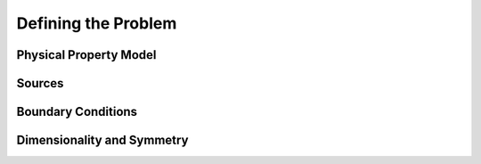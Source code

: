 .. _defining_the_problem:

Defining the Problem
====================

.. raw:: html
    :file: ../../../underconstruction.html



.. purpose::

    Purpose here


.. _defining_the_problem_physical_property_model:

Physical Property Model
-----------------------


.. _defining_the_problem_sources:

Sources
-------



.. _defining_the_problem_boundary_conditions:

Boundary Conditions
-------------------


.. _defining_the_problem_dimensionality_and_symmetry:

Dimensionality and Symmetry
---------------------------
